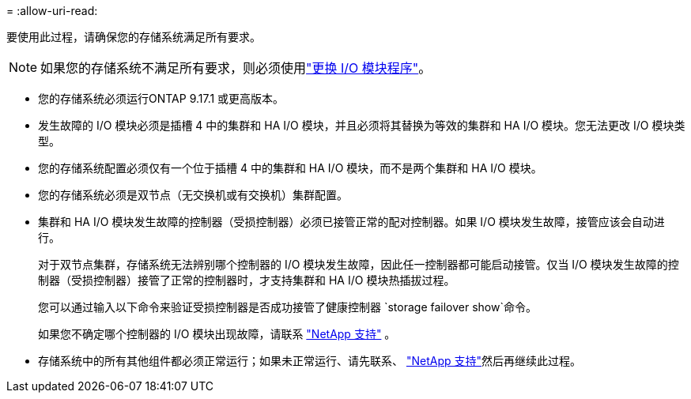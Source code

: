 = 
:allow-uri-read: 


要使用此过程，请确保您的存储系统满足所有要求。


NOTE: 如果您的存储系统不满足所有要求，则必须使用link:io-module-replace.html["更换 I/O 模块程序"]。

* 您的存储系统必须运行ONTAP 9.17.1 或更高版本。
* 发生故障的 I/O 模块必须是插槽 4 中的集群和 HA I/O 模块，并且必须将其替换为等效的集群和 HA I/O 模块。您无法更改 I/O 模块类型。
* 您的存储系统配置必须仅有一个位于插槽 4 中的集群和 HA I/O 模块，而不是两个集群和 HA I/O 模块。
* 您的存储系统必须是双节点（无交换机或有交换机）集群配置。
* 集群和 HA I/O 模块发生故障的控制器（受损控制器）必须已接管正常的配对控制器。如果 I/O 模块发生故障，接管应该会自动进行。
+
对于双节点集群，存储系统无法辨别哪个控制器的 I/O 模块发生故障，因此任一控制器都可能启动接管。仅当 I/O 模块发生故障的控制器（受损控制器）接管了正常的控制器时，才支持集群和 HA I/O 模块热插拔过程。

+
您可以通过输入以下命令来验证受损控制器是否成功接管了健康控制器 `storage failover show`命令。

+
如果您不确定哪个控制器的 I/O 模块出现故障，请联系 https://mysupport.netapp.com/site/global/dashboard["NetApp 支持"] 。

* 存储系统中的所有其他组件都必须正常运行；如果未正常运行、请先联系、 https://mysupport.netapp.com/site/global/dashboard["NetApp 支持"]然后再继续此过程。

